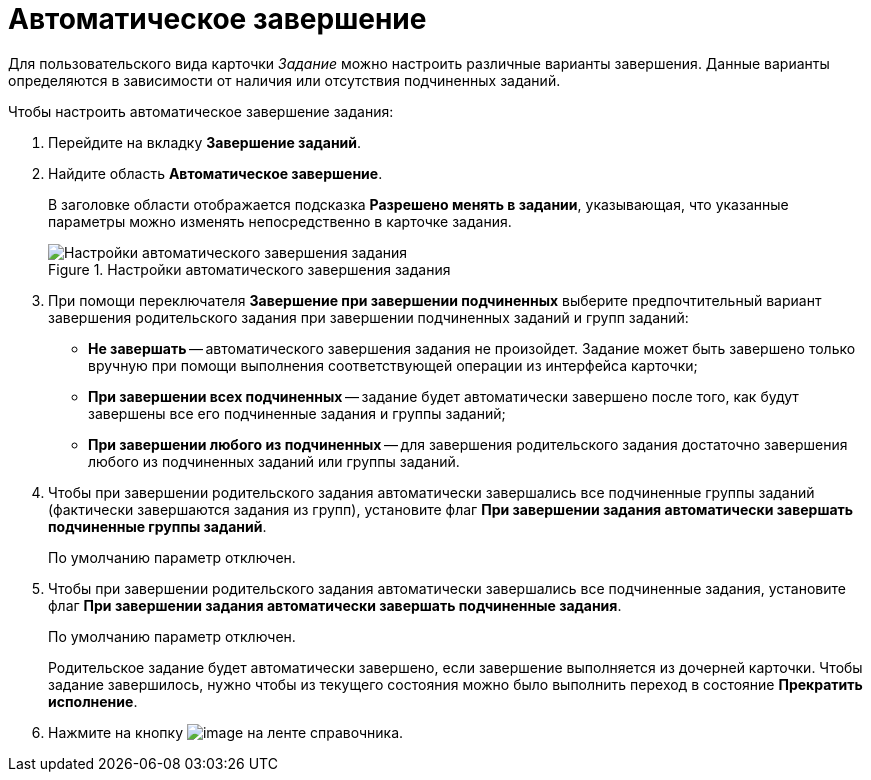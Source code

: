 = Автоматическое завершение

Для пользовательского вида карточки _Задание_ можно настроить различные варианты завершения. Данные варианты определяются в зависимости от наличия или отсутствия подчиненных заданий.

.Чтобы настроить автоматическое завершение задания:
. Перейдите на вкладку *Завершение заданий*.
. Найдите область *Автоматическое завершение*.
+
В заголовке области отображается подсказка *Разрешено менять в задании*, указывающая, что указанные параметры можно изменять непосредственно в карточке задания.
+
.Настройки автоматического завершения задания
image::cSub_Task_FinishingTask_auto.png[Настройки автоматического завершения задания]
+
. При помощи переключателя *Завершение при завершении подчиненных* выберите предпочтительный вариант завершения родительского задания при завершении подчиненных заданий и групп заданий:
+
* *Не завершать* -- автоматического завершения задания не произойдет. Задание может быть завершено только вручную при помощи выполнения соответствующей операции из интерфейса карточки;
* *При завершении всех подчиненных* -- задание будет автоматически завершено после того, как будут завершены все его подчиненные задания и группы заданий;
* *При завершении любого из подчиненных* -- для завершения родительского задания достаточно завершения любого из подчиненных заданий или группы заданий.
+
. Чтобы при завершении родительского задания автоматически завершались все подчиненные группы заданий (фактически завершаются задания из групп), установите флаг *При завершении задания автоматически завершать подчиненные группы заданий*.
+
По умолчанию параметр отключен.
+
. Чтобы при завершении родительского задания автоматически завершались все подчиненные задания, установите флаг *При завершении задания автоматически завершать подчиненные задания*.
+
По умолчанию параметр отключен.
+
Родительское задание будет автоматически завершено, если завершение выполняется из дочерней карточки. Чтобы задание завершилось, нужно чтобы из текущего состояния можно было выполнить переход в состояние *Прекратить исполнение*.
+
. Нажмите на кнопку image:buttons/cSub_Save.png[image] на ленте справочника.
